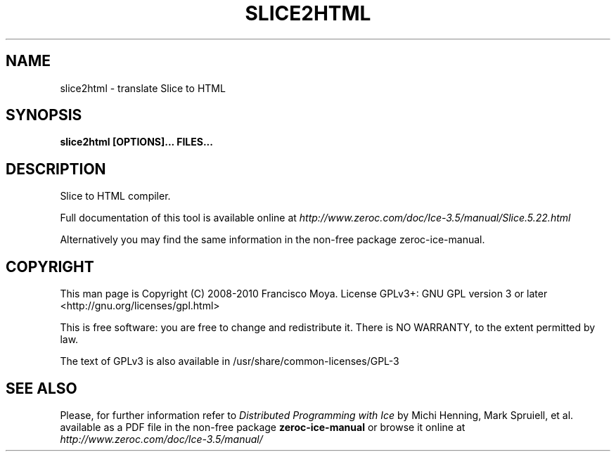 .\" slice2html.1 --
.\" Created: Thu, 15 Dec 2005 22:09:31 +0100
.\"
.TH "SLICE2HTML" "1" "2008-05-16" "Francisco Moya" "ZeroC Ice 3.5"
.SH "NAME"
slice2html \- translate Slice to HTML
.SH "SYNOPSIS"
.B slice2html [OPTIONS]... FILES...
.SH "DESCRIPTION"
.PP
Slice to HTML compiler.
.PP
Full documentation of this tool is available online at
.I http://www.zeroc.com/doc/Ice\-3.5/manual/Slice.5.22.html
.PP
Alternatively you may find the same information in the non\-free package zeroc\-ice\-manual.
.SH "COPYRIGHT"
This man page is Copyright (C) 2008-2010 Francisco Moya.   License  GPLv3+:  GNU GPL version 3 or later <http://gnu.org/licenses/gpl.html>
.PP
This  is  free  software:  you  are free to change and redistribute it. There is NO WARRANTY, to the extent permitted by law.
.PP
The text of GPLv3 is also available in /usr/share/common\-licenses/GPL\-3
.SH "SEE ALSO"
.PP
Please, for further information refer to
.I Distributed Programming with Ice
by Michi Henning, Mark Spruiell, et al. available as a PDF file in the non\-free package
.B zeroc\-ice\-manual
or browse it online at
.I http://www.zeroc.com/doc/Ice\-3.5/manual/
